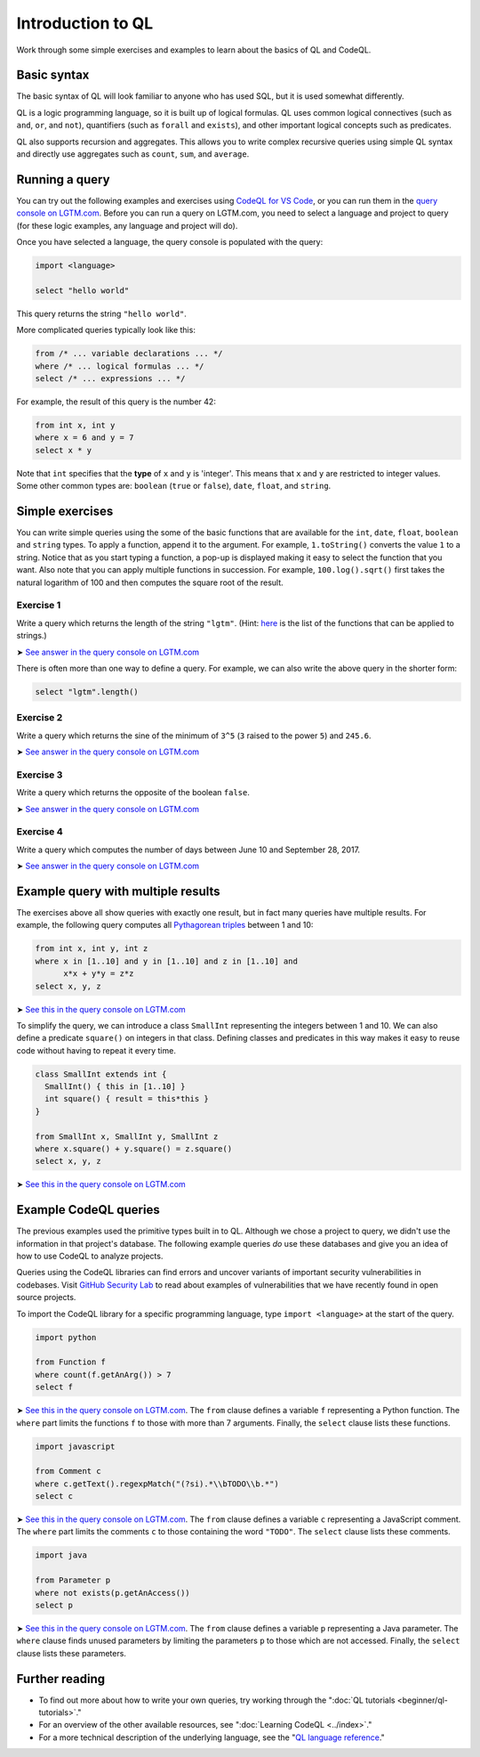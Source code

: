 Introduction to QL 
==================

Work through some simple exercises and examples to learn about the basics of QL and CodeQL.

Basic syntax
------------

The basic syntax of QL will look familiar to anyone who has used SQL, but it is used somewhat differently.

QL is a logic programming language, so it is built up of logical formulas. QL uses common logical connectives (such as ``and``, ``or``, and ``not``), quantifiers (such as ``forall`` and ``exists``), and other important logical concepts such as predicates.

QL also supports recursion and aggregates. This allows you to write complex recursive queries using simple QL syntax and directly use aggregates such as ``count``, ``sum``, and ``average``.

Running a query
---------------

You can try out the following examples and exercises using `CodeQL for VS Code <https://help.semmle.com/codeql/codeql-for-vscode.html>`__, or you can run them in the `query console on LGTM.com <https://lgtm.com/query>`__. Before you can run a query on LGTM.com, you need to select a language and project to query (for these logic examples, any language and project will do).

Once you have selected a language, the query console is populated with the query:

.. code-block:: ql

   import <language>

   select "hello world"

This query returns the string ``"hello world"``.

More complicated queries typically look like this:

.. code-block:: ql

   from /* ... variable declarations ... */
   where /* ... logical formulas ... */
   select /* ... expressions ... */

For example, the result of this query is the number 42:

.. code-block:: ql

   from int x, int y
   where x = 6 and y = 7
   select x * y

Note that ``int`` specifies that the **type** of ``x`` and ``y`` is 'integer'. This means that ``x`` and ``y`` are restricted to integer values. Some other common types are: ``boolean`` (``true`` or ``false``), ``date``, ``float``, and ``string``.

Simple exercises
----------------

You can write simple queries using the some of the basic functions that are available for the ``int``, ``date``, ``float``, ``boolean`` and ``string`` types. To apply a function, append it to the argument. For example, ``1.toString()`` converts the value ``1`` to a string. Notice that as you start typing a function, a pop-up is displayed making it easy to select the function that you want. Also note that you can apply multiple functions in succession. For example, ``100.log().sqrt()`` first takes the natural logarithm of 100 and then computes the square root of the result.

Exercise 1
~~~~~~~~~~

Write a query which returns the length of the string ``"lgtm"``. (Hint: `here <https://help.semmle.com/QL/ql-spec/language.html#built-ins-for-string>`__ is the list of the functions that can be applied to strings.)

➤ `See answer in the query console on LGTM.com <https://lgtm.com/query/2103060623/>`__

There is often more than one way to define a query. For example, we can also write the above query in the shorter form:

.. code-block:: ql

   select "lgtm".length()

Exercise 2
~~~~~~~~~~

Write a query which returns the sine of the minimum of ``3^5`` (``3`` raised to the power ``5``) and ``245.6``.

➤ `See answer in the query console on LGTM.com <https://lgtm.com/query/2093780343/>`__

Exercise 3
~~~~~~~~~~

Write a query which returns the opposite of the boolean ``false``.

➤ `See answer in the query console on LGTM.com <https://lgtm.com/query/2093780344/>`__

Exercise 4
~~~~~~~~~~

Write a query which computes the number of days between June 10 and September 28, 2017.

➤ `See answer in the query console on LGTM.com <https://lgtm.com/query/2100260596/>`__

Example query with multiple results
-----------------------------------

The exercises above all show queries with exactly one result, but in fact many queries have multiple results. For example, the following query computes all `Pythagorean triples <https://en.wikipedia.org/wiki/Pythagorean_triple>`__ between 1 and 10:

.. code-block:: ql

   from int x, int y, int z
   where x in [1..10] and y in [1..10] and z in [1..10] and
         x*x + y*y = z*z
   select x, y, z

➤ `See this in the query console on LGTM.com <https://lgtm.com/query/2100790036/>`__

To simplify the query, we can introduce a class ``SmallInt`` representing the integers between 1 and 10. We can also define a predicate ``square()`` on integers in that class. Defining classes and predicates in this way makes it easy to reuse code without having to repeat it every time.

.. code-block:: ql

   class SmallInt extends int {
     SmallInt() { this in [1..10] }
     int square() { result = this*this }
   }

   from SmallInt x, SmallInt y, SmallInt z
   where x.square() + y.square() = z.square()
   select x, y, z

➤ `See this in the query console on LGTM.com <https://lgtm.com/query/2101340747/>`__

Example CodeQL queries
----------------------

The previous examples used the primitive types built in to QL. Although we chose a project to query, we didn't use the information in that project's database.
The following example queries *do* use these databases and give you an idea of how to use CodeQL to analyze projects.

Queries using the CodeQL libraries can find errors and uncover variants of important security vulnerabilities in codebases.
Visit `GitHub Security Lab <https://securitylab.github.com/>`__ to read about examples of vulnerabilities that we have recently found in open source projects.

To import the CodeQL library for a specific programming language, type ``import <language>`` at the start of the query.

.. code-block:: ql

   import python

   from Function f
   where count(f.getAnArg()) > 7
   select f

➤ `See this in the query console on LGTM.com <https://lgtm.com/query/2096810474/>`__. The ``from`` clause defines a variable ``f`` representing a Python function. The ``where`` part limits the functions ``f`` to those with more than 7 arguments. Finally, the ``select`` clause lists these functions.

.. code-block:: ql

   import javascript

   from Comment c
   where c.getText().regexpMatch("(?si).*\\bTODO\\b.*")
   select c

➤ `See this in the query console on LGTM.com <https://lgtm.com/query/2101530483/>`__. The ``from`` clause defines a variable ``c`` representing a JavaScript comment. The ``where`` part limits the comments ``c`` to those containing the word ``"TODO"``. The ``select`` clause lists these comments.

.. code-block:: ql

   import java

   from Parameter p
   where not exists(p.getAnAccess())
   select p

➤ `See this in the query console on LGTM.com <https://lgtm.com/query/2098670762/>`__. The ``from`` clause defines a variable ``p`` representing a Java parameter. The ``where`` clause finds unused parameters by limiting the parameters ``p`` to those which are not accessed. Finally, the ``select`` clause lists these parameters.

Further reading
---------------

-  To find out more about how to write your own queries, try working through the ":doc:`QL tutorials <beginner/ql-tutorials>`."
-  For an overview of the other available resources, see ":doc:`Learning CodeQL <../index>`."
-  For a more technical description of the underlying language, see the "`QL language reference <https://help.semmle.com/QL/ql-handbook>`__."